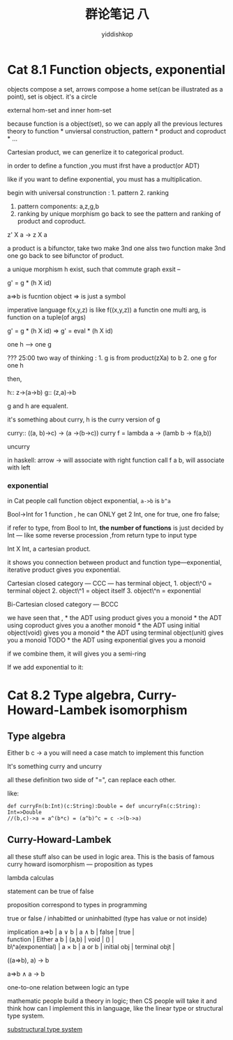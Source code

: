 # -*- org-export-babel-evaluate: nil -*-
#+PROPERTY: header-args :eval never-export
#+PROPERTY: header-args:python :session cat 1.1
#+PROPERTY: header-args:ipython :session cat 1.1
#+HTML_HEAD: <link rel="stylesheet" type="text/css" href="/home/yiddi/git_repos/YIDDI_org_export_theme/theme/org-nav-theme_cache.css" >
#+HTML_HEAD: <script src="/home/yiddi/git_repos/YIDDI_org_export_theme/theme/org-nav-theme.js"></script>
#+HTML_HEAD: <script type="text/javascript">
#+HTML_HEAD: <script src="https://cdn.mathjax.org/mathjax/latest/MathJax.js?config=TeX-AMS-MML_HTMLorMML"></script>
#+OPTIONS: html-link-use-abs-url:nil html-postamble:nil html-preamble:t
#+OPTIONS: H:3 num:nil ^:nil _:nil tags:not-in-toc
#+TITLE: 群论笔记 八
#+AUTHOR: yiddishkop
#+EMAIL: [[mailto:yiddishkop@163.com][yiddi's email]]
#+TAGS: {PKGIMPT(i) DATAVIEW(v) DATAPREP(p) GRAPHBUILD(b) GRAPHCOMPT(c)} LINAGAPI(a) PROBAPI(b) MATHFORM(f) MLALGO(m)

* Cat 8.1 Function objects, exponential
  :PROPERTIES:
  :CUSTOM_ID: cat-8.1-function-objects-exponential
  :END:

objects compose a set, arrows compose a home set(can be illustrated as a
point), set is object. it's a circle


external hom-set and inner hom-set

because function is a object(set), so we can apply all the previous
lectures theory to function * unviersal construction, pattern * product
and coproduct * ...

Cartesian product, we can generlize it to categorical product.

in order to define a function ,you must ifrst have a product(or ADT)

like if you want to define exponential, you must has a multiplication.

begin with universal construnction : 1. pattern 2. ranking

1. pattern
   components: a,z,g,b
2. ranking by unique morphism go back to see the pattern and ranking of
   product and coproduct.

z' X a -> z X a

a product is a bifunctor, take two make 3nd one alss two function make
3nd one go back to see bifunctor of product.

#+CAPTION: ranking

a unique morphism h exist, such that commute graph exsit --

g' = g * (h X id)

a=>b is fucntion object => is just a symbol

#+CAPTION: move further

imperative language f(x,y,z) is like f((x,y,z)) a functin one multi arg,
is function on a tuple(of args)

g' = g * (h X id) => g' = eval * (h X id)

one h ---> one g

??? 25:00 two way of thinking : 1. g is from product(zXa) to b 2. one g
for one h

then,

h:: z->(a->b) g:: (z,a)->b

g and h are equalent.

it's something about curry, h is the curry version of g

curry:: ((a, b)->c) -> (a ->(b->c)) curry f = lambda a -> (lamb b ->
f(a,b))

uncurry

in haskell: arrow -> will associate with right function call f a b, will
associate with left

*** exponential
    :PROPERTIES:
    :CUSTOM_ID: exponential
    :END:

in Cat people call function object exponential, =a->b= is =b^a=

Bool->Int for 1 function , he can ONLY get 2 Int, one for true, one fro
false;

if refer to type, from Bool to Int, *the number of functions* is just
decided by Int --- like some reverse procession ,from return type to
input type

Int X Int, a cartesian product.

#+CAPTION: exponential of function

it shows you connection between product and function type---exponential,
iterative product gives you exponential.

Cartesian closed category --- CCC --- has terminal object, 1. object\^0
= terminal object 2. object\^1 = object itself 3. object\^n =
exponential

Bi-Cartesian closed category --- BCCC

we have seen that , * the ADT using product gives you a monoid * the ADT
using coproduct gives you a another monoid * the ADT using initial
object(void) gives you a monoid * the ADT using terminal object(unit)
gives you a monoid TODO * the ADT using exponential gives you a monoid

if we combine them, it will gives you a semi-ring

If we add exponential to it:

#+CAPTION: many kinds of exponential

* Cat 8.2 Type algebra, Curry-Howard-Lambek isomorphism

** Type algebra
   :PROPERTIES:
   :CUSTOM_ID: type-algebra
   :END:


Either b c -> a you will need a case match to implement this function


It's something curry and uncurry

#+CAPTION: expression3

all these definition two side of "=", can replace each other.

like:

#+BEGIN_EXAMPLE
    def curryFn(b:Int)(c:String):Double = def uncurryFn(c:String): Int=>Double
    //(b,c)->a = a^(b*c) = (a^b)^c = c ->(b->a)
#+END_EXAMPLE

** Curry-Howard-Lambek

all these stuff also can be used in logic area. This is the basis of
famous curry howard isomorphism --- proposition as types

lambda calculas

statement can be true of false

proposition correspond to types in programming

true or false / inhabitted or uninhabitted (type has value or not
inside)

#+BEGIN_VERSE
  implication a=>b | a ∨ b | a ∧ b | false | true |
  function | Either a b | (a,b) | void | () |
  b\^a(exponential) | a × b | a or b | initial obj | terminal objt |
#+END_VERSE

((a=>b), a) -> b

a=>b ∧ a -> b

one-to-one relation between logic an type

mathematic people build a theory in logic; then CS people will take it
and think how can I implement this in language, like the linear type or
structural type system.

[[https://www.wikiwand.com/en/Substructural_type_system][substructural type system]]

